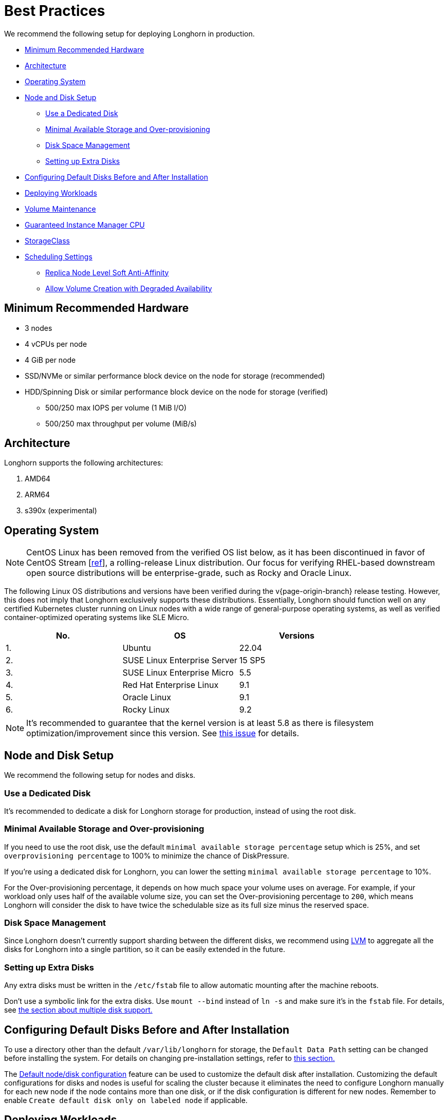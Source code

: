= Best Practices
:weight: 5
:current-version: {page-origin-branch}

We recommend the following setup for deploying Longhorn in production.

* <<minimum-recommended-hardware,Minimum Recommended Hardware>>
* <<architecture,Architecture>>
* <<operating-system,Operating System>>
* <<node-and-disk-setup,Node and Disk Setup>>
 ** <<use-a-dedicated-disk,Use a Dedicated Disk>>
 ** <<minimal-available-storage-and-over-provisioning,Minimal Available Storage and Over-provisioning>>
 ** <<disk-space-management,Disk Space Management>>
 ** <<setting-up-extra-disks,Setting up Extra Disks>>
* <<configuring-default-disks-before-and-after-installation,Configuring Default Disks Before and After Installation>>
* <<deploying-workloads,Deploying Workloads>>
* <<volume-maintenance,Volume Maintenance>>
* <<guaranteed-instance-manager-cpu,Guaranteed Instance Manager CPU>>
* <<storageclass,StorageClass>>
* <<scheduling-settings,Scheduling Settings>>
 ** <<replica-node-level-soft-anti-affinity,Replica Node Level Soft Anti-Affinity>>
 ** <<allow-volume-creation-with-degraded-availability,Allow Volume Creation with Degraded Availability>>

== Minimum Recommended Hardware

* 3 nodes
* 4 vCPUs per node
* 4 GiB per node
* SSD/NVMe or similar performance block device on the node for storage (recommended)
* HDD/Spinning Disk or similar performance block device on the node for storage (verified)
 ** 500/250 max IOPS per volume (1 MiB I/O)
 ** 500/250 max throughput per volume (MiB/s)

== Architecture

Longhorn supports the following architectures:

. AMD64
. ARM64
. s390x (experimental)

== Operating System

NOTE: CentOS Linux has been removed from the verified OS list below, as it has been discontinued in favor of CentOS Stream [https://www.redhat.com/en/blog/faq-centos-stream-updates#Q5[ref]], a rolling-release Linux distribution. Our focus for verifying RHEL-based downstream open source distributions will be enterprise-grade, such as Rocky and Oracle Linux.

The following Linux OS distributions and versions have been verified during the v{current-version} release testing. However, this does not imply that Longhorn exclusively supports these distributions. Essentially, Longhorn should function well on any certified Kubernetes cluster running on Linux nodes with a wide range of general-purpose operating systems, as well as verified container-optimized operating systems like SLE Micro.

|===
| No. | OS | Versions

| 1.
| Ubuntu
| 22.04

| 2.
| SUSE Linux Enterprise Server
| 15 SP5

| 3.
| SUSE Linux Enterprise Micro
| 5.5

| 4.
| Red Hat Enterprise Linux
| 9.1

| 5.
| Oracle Linux
| 9.1

| 6.
| Rocky Linux
| 9.2
|===

NOTE: It's recommended to guarantee that the kernel version is at least 5.8 as there is filesystem optimization/improvement since this version. See https://github.com/longhorn/longhorn/issues/2507#issuecomment-857195496[this issue] for details.

== Node and Disk Setup

We recommend the following setup for nodes and disks.

=== Use a Dedicated Disk

It's recommended to dedicate a disk for Longhorn storage for production, instead of using the root disk.

=== Minimal Available Storage and Over-provisioning

If you need to use the root disk, use the default `minimal available storage percentage` setup which is 25%, and set `overprovisioning percentage` to 100% to minimize the chance of DiskPressure.

If you're using a dedicated disk for Longhorn, you can lower the setting `minimal available storage percentage` to 10%.

For the Over-provisioning percentage, it depends on how much space your volume uses on average. For example, if your workload only uses half of the available volume size, you can set the Over-provisioning percentage to `200`, which means Longhorn will consider the disk to have twice the schedulable size as its full size minus the reserved space.

=== Disk Space Management

Since Longhorn doesn't currently support sharding between the different disks, we recommend using https://en.wikipedia.org/wiki/Logical_Volume_Manager_(Linux)[LVM] to aggregate all the disks for Longhorn into a single partition, so it can be easily extended in the future.

=== Setting up Extra Disks

Any extra disks must be written in the `/etc/fstab` file to allow automatic mounting after the machine reboots.

Don't use a symbolic link for the extra disks. Use `mount --bind` instead of `ln -s` and make sure it's in the `fstab` file. For details, see xref:volumes-and-nodes/multidisk.adoc#use-an-alternative-path-for-a-disk-on-the-node[the section about multiple disk support.]

== Configuring Default Disks Before and After Installation

To use a directory other than the default `/var/lib/longhorn` for storage, the `Default Data Path` setting can be changed before installing the system. For details on changing pre-installation settings, refer to xref:advanced-resources/deploy/customizing-default-settings.adoc[this section.]

The xref:advanced-resources/default-disk-and-node-config.adoc[Default node/disk configuration] feature can be used to customize the default disk after installation. Customizing the default configurations for disks and nodes is useful for scaling the cluster because it eliminates the need to configure Longhorn manually for each new node if the node contains more than one disk, or if the disk configuration is different for new nodes. Remember to enable `Create default disk only on labeled node` if applicable.

== Deploying Workloads

If you're using `ext4` as the filesystem of the volume, we recommend adding a liveness check to workloads to help automatically recover from a network-caused interruption, a node reboot, or a Docker restart. See xref:high-availability/recover-volume.adoc[this section] for details.

== Volume Maintenance

Using Longhorn's built-in backup feature is highly recommended. You can save backups to an object store such as S3 or to an NFS server. Saving to an object store is preferable because it generally offers better reliability.  Another advantage is that you do not need to mount and unmount the target, which can complicate failover and upgrades.

For each volume, schedule at least one recurring backup. If you must run Longhorn in production without a backupstore, then schedule at least one recurring snapshot for each volume.

Longhorn system will create snapshots automatically when rebuilding a replica. Recurring snapshots or backups can also automatically clean up the system-generated snapshot.

== Guaranteed Instance Manager CPU

We recommend setting the CPU request for Longhorn instance manager pods.

The `Guaranteed Instance Manager CPU` setting allows you to reserve a percentage of a node's total allocatable CPU for all instance manager pods.

You can also set a specific milli CPU value for instance manager pods on a particular node by updating the node's `Instance Manager CPU Request` field.

NOTE: This field will overwrite the above setting for the specified node.

Refer to xref:references/settings.adoc#guaranteed-instance-manager-cpu[Guaranteed Instance Manager CPU] for more details.

== StorageClass

We don't recommend modifying the default StorageClass named `longhorn`, since the change of parameters might cause issues during an upgrade later. If you want to change the parameters set in the StorageClass, you can create a new StorageClass by referring to the xref:references/examples.adoc#storageclass[StorageClass examples].

== Scheduling Settings

=== Replica Node Level Soft Anti-Affinity

____
Recommend: `false`
____

This setting should be set to `false` in production environment to ensure the best availability of the volume. Otherwise, one node down event may bring down more than one replicas of a volume.

=== Allow Volume Creation with Degraded Availability

____
Recommend: `false`
____

This setting should be set to `false` in production environment to ensure every volume have the best availability when created. Because with the setting set to `true`, the volume creation won't error out even there is only enough room to schedule one replica. So there is a risk that the cluster is running out of the spaces but the user won't be made aware immediately.
